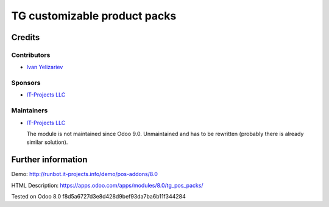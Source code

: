 ===============================
 TG customizable product packs
===============================

Credits
=======

Contributors
------------
* `Ivan Yelizariev <https://it-projects.info/team/yelizariev>`__

Sponsors
--------
* `IT-Projects LLC <https://it-projects.info>`__

Maintainers
-----------
* `IT-Projects LLC <https://it-projects.info>`__

  The module is not maintained since Odoo 9.0. Unmaintained and has to be rewritten (probably there is already similar solution).

Further information
===================

Demo: http://runbot.it-projects.info/demo/pos-addons/8.0

HTML Description: https://apps.odoo.com/apps/modules/8.0/tg_pos_packs/

Tested on Odoo 8.0 f8d5a6727d3e8d428d9bef93da7ba6b11f344284
